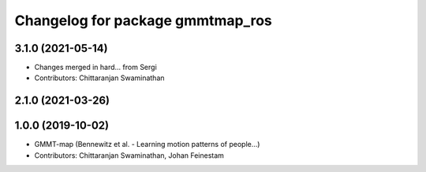 ^^^^^^^^^^^^^^^^^^^^^^^^^^^^^^^^^
Changelog for package gmmtmap_ros
^^^^^^^^^^^^^^^^^^^^^^^^^^^^^^^^^

3.1.0 (2021-05-14)
------------------
* Changes merged in hard... from Sergi
* Contributors: Chittaranjan Swaminathan

2.1.0 (2021-03-26)
------------------

1.0.0 (2019-10-02)
------------------
* GMMT-map (Bennewitz et al. - Learning motion patterns of people...)
* Contributors: Chittaranjan Swaminathan, Johan Feinestam
